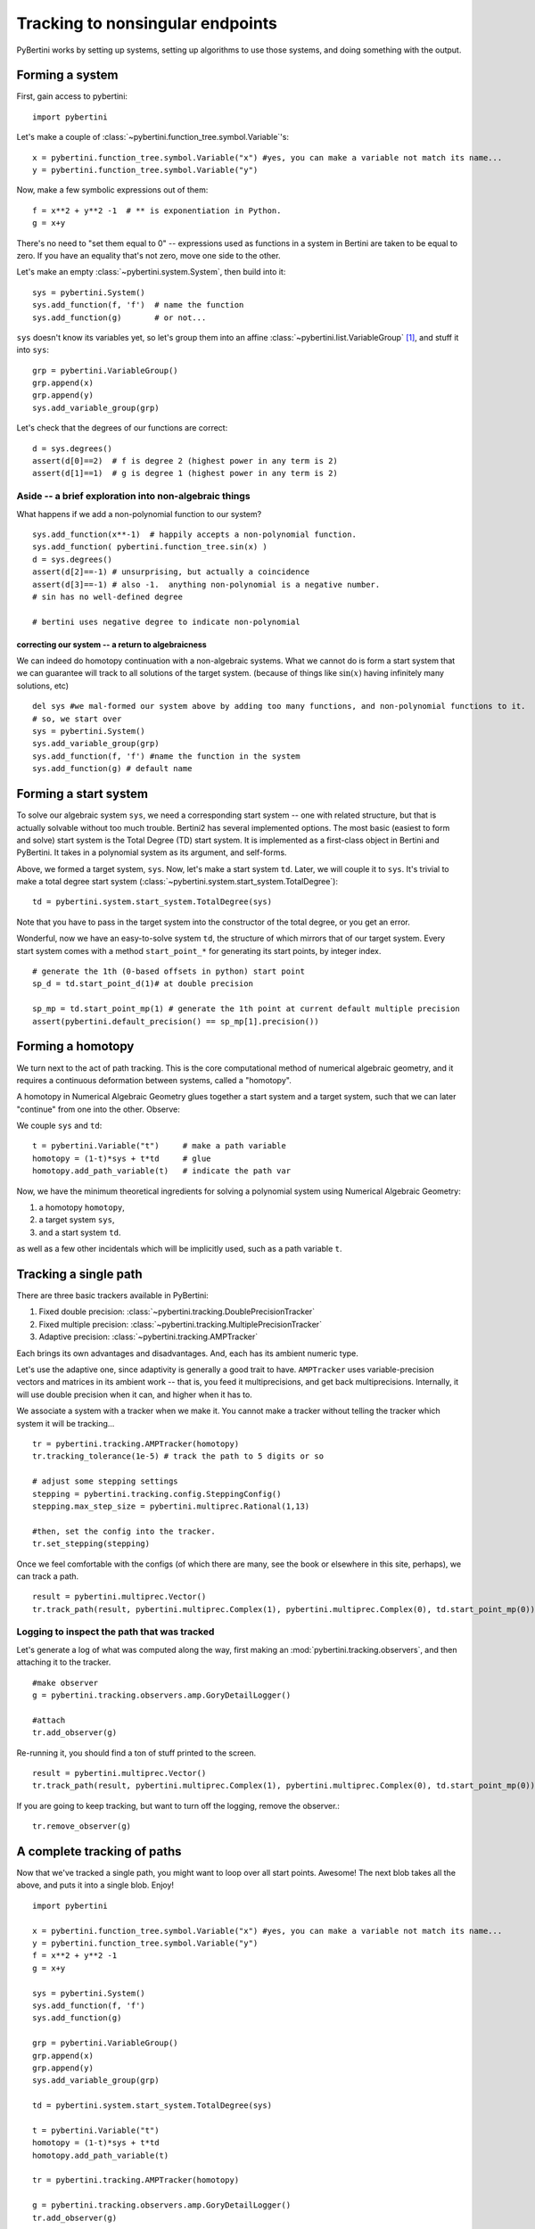 Tracking to nonsingular endpoints
**********************************************

PyBertini works by setting up systems, setting up algorithms to use those systems, and doing something with the output.

Forming a system
=================

First, gain access to pybertini::

    import pybertini

Let's make a couple of :class:`~pybertini.function_tree.symbol.Variable`'s::

	x = pybertini.function_tree.symbol.Variable("x") #yes, you can make a variable not match its name...
	y = pybertini.function_tree.symbol.Variable("y")

Now, make a few symbolic expressions out of them::

	f = x**2 + y**2 -1  # ** is exponentiation in Python.
	g = x+y

There's no need to "set them equal to 0" -- expressions used as functions in a system in Bertini are taken to be equal to zero.  If you have an equality that's not zero, move one side to the other.

Let's make an empty :class:`~pybertini.system.System`, then build into it::

	sys = pybertini.System()
	sys.add_function(f, 'f')  # name the function
	sys.add_function(g)       # or not...

``sys`` doesn't know its variables yet, so let's group them into an affine :class:`~pybertini.list.VariableGroup` [#]_, and stuff it into ``sys``::

	grp = pybertini.VariableGroup()
	grp.append(x)
	grp.append(y)
	sys.add_variable_group(grp)

Let's check that the degrees of our functions are correct::

	d = sys.degrees()
	assert(d[0]==2)  # f is degree 2 (highest power in any term is 2)
	assert(d[1]==1)  # g is degree 1 (highest power in any term is 2)


Aside -- a brief exploration into non-algebraic things
---------------------------------------------------------


What happens if we add a non-polynomial function to our system?

::

	sys.add_function(x**-1)  # happily accepts a non-polynomial function.  
	sys.add_function( pybertini.function_tree.sin(x) )
	d = sys.degrees()
	assert(d[2]==-1) # unsurprising, but actually a coincidence
	assert(d[3]==-1) # also -1.  anything non-polynomial is a negative number.  
	# sin has no well-defined degree

	# bertini uses negative degree to indicate non-polynomial


correcting our system -- a return to algebraicness
+++++++++++++++++++++++++++++++++++++++++++++++++++++++

We can indeed do homotopy continuation with a non-algebraic systems.  What we cannot do is form a start system that we can guarantee will track to all solutions of the target system.  (because of things like :math:`\sin(x)` having infinitely many solutions, etc)

:: 

	del sys #we mal-formed our system above by adding too many functions, and non-polynomial functions to it.
	# so, we start over
	sys = pybertini.System()
	sys.add_variable_group(grp)
	sys.add_function(f, 'f') #name the function in the system
	sys.add_function(g) # default name



Forming a start system
=========================

To solve our algebraic system ``sys``, we need a corresponding start system -- one with related structure, but that is actually solvable without too much trouble.  Bertini2 has several implemented options.  The most basic (easiest to form and solve) start system is the Total Degree (TD) start system.  It is implemented as a first-class object in Bertini and PyBertini.  It takes in a polynomial system as its argument, and self-forms.


Above, we formed a target system, ``sys``.  Now, let's make a start system ``td``.  Later, we will couple it to ``sys``.
It's trivial to make a total degree start system (:class:`~pybertini.system.start_system.TotalDegree`): ::

	td = pybertini.system.start_system.TotalDegree(sys)

Note that you have to pass in the target system into the constructor of the total degree, or you get an error.


Wonderful, now we have an easy-to-solve system ``td``, the structure of which mirrors that of our target system.  Every start system comes with a method ``start_point_*`` for generating its start points, by integer index.

::
	
	# generate the 1th (0-based offsets in python) start point
	sp_d = td.start_point_d(1)# at double precision
	
	sp_mp = td.start_point_mp(1) # generate the 1th point at current default multiple precision
	assert(pybertini.default_precision() == sp_mp[1].precision())


Forming a homotopy
==================


We turn next to the act of path tracking.  This is the core computational method of numerical algebraic geometry, and it requires a continuous deformation between systems, called a "homotopy".  

A homotopy in Numerical Algebraic Geometry glues together a start system and a target system, such that we can later "continue" from one into the other.   Observe:


We couple ``sys`` and ``td``::

	t = pybertini.Variable("t")     # make a path variable
	homotopy = (1-t)*sys + t*td     # glue
	homotopy.add_path_variable(t)   # indicate the path var

Now, we have the minimum theoretical ingredients for solving a polynomial system using Numerical Algebraic Geometry: 

#. a homotopy ``homotopy``, 
#. a target system ``sys``, 
#. and a start system ``td``.

as well as a few other incidentals which will be implicitly used, such as a path variable ``t``.


Tracking a single path
======================

There are three basic trackers available in PyBertini:


#. Fixed double precision: :class:`~pybertini.tracking.DoublePrecisionTracker`
#. Fixed multiple precision: :class:`~pybertini.tracking.MultiplePrecisionTracker`
#. Adaptive precision: :class:`~pybertini.tracking.AMPTracker`

Each brings its own advantages and disadvantages.  And, each has its ambient numeric type.

Let's use the adaptive one, since adaptivity is generally a good trait to have.  ``AMPTracker`` uses variable-precision vectors and matrices in its ambient work -- that is, you feed it multiprecisions, and get back multiprecisions.  Internally, it will use double precision when it can, and higher when it has to.

We associate a system with a tracker when we make it.  You cannot make a tracker without telling the tracker which system it will be tracking...

::

	tr = pybertini.tracking.AMPTracker(homotopy)
	tr.tracking_tolerance(1e-5) # track the path to 5 digits or so

	# adjust some stepping settings
	stepping = pybertini.tracking.config.SteppingConfig()
	stepping.max_step_size = pybertini.multiprec.Rational(1,13)

	#then, set the config into the tracker.
	tr.set_stepping(stepping)


Once we feel comfortable with the configs (of which there are many, see the book or elsewhere in this site, perhaps), we can track a path.

::

	result = pybertini.multiprec.Vector()
	tr.track_path(result, pybertini.multiprec.Complex(1), pybertini.multiprec.Complex(0), td.start_point_mp(0))

Logging to inspect the path that was tracked
---------------------------------------------


Let's generate a log of what was computed along the way, first making an :mod:`pybertini.tracking.observers`, and then attaching it to the tracker.

::

	#make observer
	g = pybertini.tracking.observers.amp.GoryDetailLogger()
	
	#attach
	tr.add_observer(g)

Re-running it, you should find a ton of stuff printed to the screen.

::

	result = pybertini.multiprec.Vector()
	tr.track_path(result, pybertini.multiprec.Complex(1), pybertini.multiprec.Complex(0), td.start_point_mp(0))

If you are going to keep tracking, but want to turn off the logging, remove the observer.::

	tr.remove_observer(g)


A complete tracking of paths
=============================


Now that we've tracked a single path, you might want to loop over all start points.  Awesome!  The next blob takes all the above, and puts it into a single blob.  Enjoy!

::
	
	import pybertini

	x = pybertini.function_tree.symbol.Variable("x") #yes, you can make a variable not match its name...
	y = pybertini.function_tree.symbol.Variable("y")
	f = x**2 + y**2 -1
	g = x+y

	sys = pybertini.System()
	sys.add_function(f, 'f')
	sys.add_function(g)

	grp = pybertini.VariableGroup()
	grp.append(x)
	grp.append(y)
	sys.add_variable_group(grp)

	td = pybertini.system.start_system.TotalDegree(sys)

	t = pybertini.Variable("t")
	homotopy = (1-t)*sys + t*td
	homotopy.add_path_variable(t)

	tr = pybertini.tracking.AMPTracker(homotopy)

	g = pybertini.tracking.observers.amp.GoryDetailLogger()
	tr.add_observer(g)

	tr.tracking_tolerance(1e-5) # track the path to 5 digits or so
	tr.infinite_truncation_tolerance(1e5)
	tr.predictor(pybertini.tracking.Predictor.RK4)
	stepping = pybertini.tracking.config.SteppingConfig()
	stepping.max_step_size = pybertini.multiprec.Rational(1,13)

	# set the config into the tracker
	tr.set_stepping(stepping)

	results = [] # make an empty list into which to put the results

	for ii in range(td.num_start_points()):
		results.append(pybertini.multiprec.Vector())
		tr.track_path(result=results[-1], start_time=pybertini.multiprec.Complex(1), end_time=pybertini.multiprec.Complex(0), start_point=td.start_point_mp(ii))

	tr.remove_observer(g)

Footnotes
---------

.. [#]  Affinely-grouped variables live together in the same complex space, :math:`\mathbb{C}^N`.  The alternative is projectively-grouped variables, which live in a copy of :math:`\mathbb{P}^N`.
